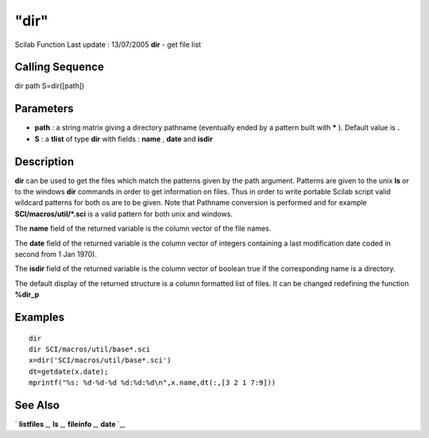 ====
"dir"
====

Scilab Function Last update : 13/07/2005
**dir** - get file list



Calling Sequence
~~~~~~~~~~~~~~~~

dir path
S=dir([path])




Parameters
~~~~~~~~~~


+ **path** : a string matrix giving a directory pathname (eventually
  ended by a pattern built with ***** ). Default value is **.**
+ **S** : a **tlist** of type **dir** with fields : **name** ,
  **date** and **isdir**




Description
~~~~~~~~~~~

**dir** can be used to get the files which match the patterns given by
the path argument. Patterns are given to the unix **ls** or to the
windows **dir** commands in order to get information on files. Thus in
order to write portable Scilab script valid wildcard patterns for both
os are to be given. Note that Pathname conversion is performed and for
example **SCI/macros/util/*.sci** is a valid pattern for both unix and
windows.

The **name** field of the returned variable is the column vector of
the file names.

The **date** field of the returned variable is the column vector of
integers containing a last modification date coded in second from 1
Jan 1970).

The **isdir** field of the returned variable is the column vector of
boolean true if the corresponding name is a directory.

The default display of the returned structure is a column formatted
list of files. It can be changed redefining the function **%dir_p**



Examples
~~~~~~~~


::

    
        
        dir
        dir SCI/macros/util/base*.sci
        x=dir('SCI/macros/util/base*.sci')
        dt=getdate(x.date);
        mprintf("%s: %d-%d-%d %d:%d:%d\n",x.name,dt(:,[3 2 1 7:9]))
        
      




See Also
~~~~~~~~

` **listfiles** `_,` **ls** `_,` **fileinfo** `_,` **date** `_,

.. _
      : ://./fileio/fileinfo.htm
.. _
      : ://./fileio/ls.htm
.. _
      : ://./fileio/../utilities/listfiles.htm
.. _
      : ://./fileio/../programming/date.htm



